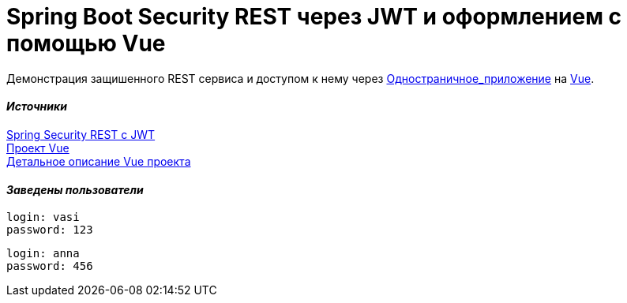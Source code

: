 = Spring Boot Security REST через JWT и оформлением с помощью Vue

Демонстрация защишенного REST сервиса и доступом к нему через https://ru.wikipedia.org/wiki/Одностраничное_приложение[Одностраничное_приложение] на
https://vuejs.org[Vue].


==== _Источники_
https://bezkoder.com/spring-boot-jwt-authentication/[Spring Security REST с
JWT] +
    https://bezkoder.com/spring-boot-vue-js-authentication-jwt-spring-security/[Проект Vue] +
https://bezkoder.com/jwt-vue-vuex-authentication/[Детальное описание Vue
проекта]

==== _Заведены пользователи_
....
login: vasi
password: 123
....

....
login: anna
password: 456
....



